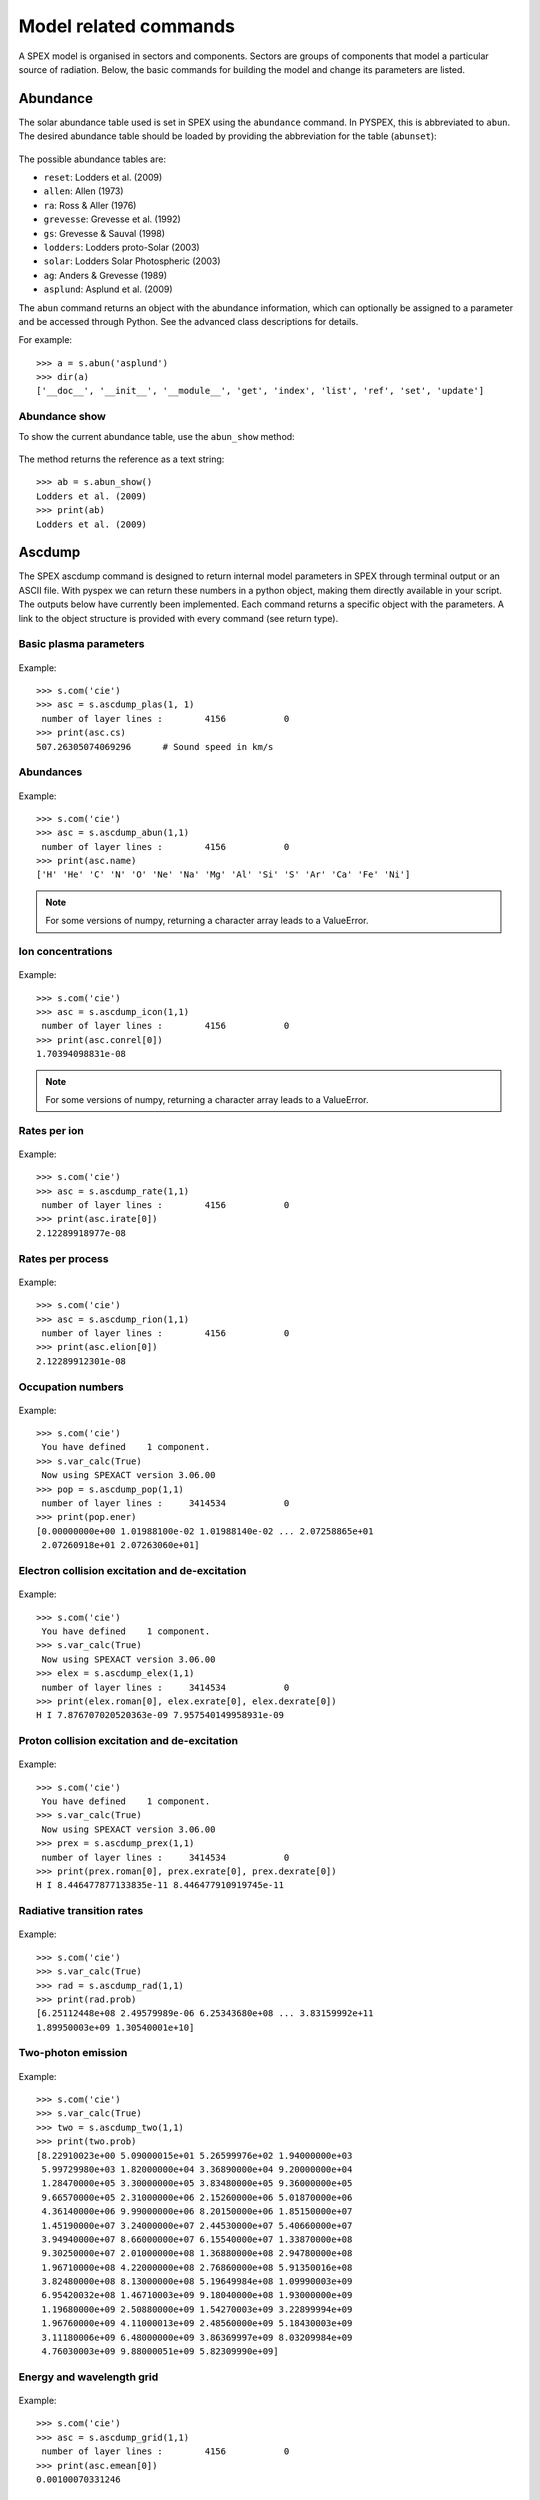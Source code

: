 Model related commands
----------------------

A SPEX model is organised in sectors and components. Sectors are groups of components that model
a particular source of radiation. Below, the basic commands for building the model and change its
parameters are listed.

Abundance
^^^^^^^^^

The solar abundance table used is set in SPEX using the ``abundance`` command. In PYSPEX, this
is abbreviated to ``abun``. The desired abundance table should be loaded by providing the
abbreviation for the table (``abunset``):

  .. automethod:: pyspex.spex.Session.abun

The possible abundance tables are:

* ``reset``: Lodders et al. (2009)
* ``allen``: Allen (1973)
* ``ra``: Ross & Aller (1976)
* ``grevesse``: Grevesse et al. (1992)
* ``gs``: Grevesse & Sauval (1998)
* ``lodders``: Lodders proto-Solar (2003)
* ``solar``: Lodders Solar Photospheric (2003)
* ``ag``: Anders & Grevesse (1989)
* ``asplund``: Asplund et al. (2009)

The ``abun`` command returns an object with the abundance information, which can optionally
be assigned to a parameter and be accessed through Python. See the advanced class descriptions
for details.

For example::

    >>> a = s.abun('asplund')
    >>> dir(a)
    ['__doc__', '__init__', '__module__', 'get', 'index', 'list', 'ref', 'set', 'update']

Abundance show
""""""""""""""
To show the current abundance table, use the ``abun_show`` method:

  .. automethod:: pyspex.spex.Session.abun_show

The method returns the reference as a text string::

    >>> ab = s.abun_show()
    Lodders et al. (2009)
    >>> print(ab)
    Lodders et al. (2009)

Ascdump
^^^^^^^

The SPEX ascdump command is designed to return internal model parameters in SPEX through terminal
output or an ASCII file. With pyspex we can return these numbers in a python object, making them
directly available in your script. The outputs below have currently been implemented. Each command
returns a specific object with the parameters. A link to the object structure is provided with
every command (see return type).

Basic plasma parameters
"""""""""""""""""""""""

  .. automethod:: pyspex.spex.Session.ascdump_plas

Example::

    >>> s.com('cie')
    >>> asc = s.ascdump_plas(1, 1)
     number of layer lines :        4156           0
    >>> print(asc.cs)
    507.26305074069296      # Sound speed in km/s

Abundances
""""""""""

  .. automethod:: pyspex.spex.Session.ascdump_abun

Example::

    >>> s.com('cie')
    >>> asc = s.ascdump_abun(1,1)
     number of layer lines :        4156           0
    >>> print(asc.name)
    ['H' 'He' 'C' 'N' 'O' 'Ne' 'Na' 'Mg' 'Al' 'Si' 'S' 'Ar' 'Ca' 'Fe' 'Ni']

.. note:: For some versions of numpy, returning a character array leads to a ValueError.

Ion concentrations
""""""""""""""""""

  .. automethod:: pyspex.spex.Session.ascdump_icon

Example::

    >>> s.com('cie')
    >>> asc = s.ascdump_icon(1,1)
     number of layer lines :        4156           0
    >>> print(asc.conrel[0])
    1.70394098831e-08

.. note:: For some versions of numpy, returning a character array leads to a ValueError.

Rates per ion
"""""""""""""

  .. automethod:: pyspex.spex.Session.ascdump_rate

Example::

    >>> s.com('cie')
    >>> asc = s.ascdump_rate(1,1)
     number of layer lines :        4156           0
    >>> print(asc.irate[0])
    2.12289918977e-08

Rates per process
"""""""""""""""""

  .. automethod:: pyspex.spex.Session.ascdump_rion

Example::

    >>> s.com('cie')
    >>> asc = s.ascdump_rion(1,1)
     number of layer lines :        4156           0
    >>> print(asc.elion[0])
    2.12289912301e-08

Occupation numbers
""""""""""""""""""

  .. automethod:: pyspex.spex.Session.ascdump_pop

Example::

    >>> s.com('cie')
     You have defined    1 component.
    >>> s.var_calc(True)
     Now using SPEXACT version 3.06.00
    >>> pop = s.ascdump_pop(1,1)
     number of layer lines :     3414534           0
    >>> print(pop.ener)
    [0.00000000e+00 1.01988100e-02 1.01988140e-02 ... 2.07258865e+01
     2.07260918e+01 2.07263060e+01]

Electron collision excitation and de-excitation
"""""""""""""""""""""""""""""""""""""""""""""""

  .. automethod:: pyspex.spex.Session.ascdump_elex

Example::

    >>> s.com('cie')
     You have defined    1 component.
    >>> s.var_calc(True)
     Now using SPEXACT version 3.06.00
    >>> elex = s.ascdump_elex(1,1)
     number of layer lines :     3414534           0
    >>> print(elex.roman[0], elex.exrate[0], elex.dexrate[0])
    H I 7.876707020520363e-09 7.957540149958931e-09

Proton collision excitation and de-excitation
"""""""""""""""""""""""""""""""""""""""""""""

  .. automethod:: pyspex.spex.Session.ascdump_prex

Example::

    >>> s.com('cie')
     You have defined    1 component.
    >>> s.var_calc(True)
     Now using SPEXACT version 3.06.00
    >>> prex = s.ascdump_prex(1,1)
     number of layer lines :     3414534           0
    >>> print(prex.roman[0], prex.exrate[0], prex.dexrate[0])
    H I 8.446477877133835e-11 8.446477910919745e-11

Radiative transition rates
""""""""""""""""""""""""""

  .. automethod:: pyspex.spex.Session.ascdump_rad

Example::

    >>> s.com('cie')
    >>> s.var_calc(True)
    >>> rad = s.ascdump_rad(1,1)
    >>> print(rad.prob)
    [6.25112448e+08 2.49579989e-06 6.25343680e+08 ... 3.83159992e+11
    1.89950003e+09 1.30540001e+10]

Two-photon emission
"""""""""""""""""""

  .. automethod:: pyspex.spex.Session.ascdump_two

Example::

    >>> s.com('cie')
    >>> s.var_calc(True)
    >>> two = s.ascdump_two(1,1)
    >>> print(two.prob)
    [8.22910023e+00 5.09000015e+01 5.26599976e+02 1.94000000e+03
     5.99729980e+03 1.82000000e+04 3.36890000e+04 9.20000000e+04
     1.28470000e+05 3.30000000e+05 3.83480000e+05 9.36000000e+05
     9.66570000e+05 2.31000000e+06 2.15260000e+06 5.01870000e+06
     4.36140000e+06 9.99000000e+06 8.20150000e+06 1.85150000e+07
     1.45190000e+07 3.24000000e+07 2.44530000e+07 5.40660000e+07
     3.94940000e+07 8.66000000e+07 6.15540000e+07 1.33870000e+08
     9.30250000e+07 2.01000000e+08 1.36880000e+08 2.94780000e+08
     1.96710000e+08 4.22000000e+08 2.76860000e+08 5.91350016e+08
     3.82480000e+08 8.13000000e+08 5.19649984e+08 1.09990003e+09
     6.95420032e+08 1.46710003e+09 9.18040000e+08 1.93000000e+09
     1.19680000e+09 2.50880000e+09 1.54270003e+09 3.22899994e+09
     1.96760000e+09 4.11000013e+09 2.48560000e+09 5.18430003e+09
     3.11180006e+09 6.48000000e+09 3.86369997e+09 8.03209984e+09
     4.76030003e+09 9.88000051e+09 5.82309990e+09]


Energy and wavelength grid
""""""""""""""""""""""""""

  .. automethod:: pyspex.spex.Session.ascdump_grid

Example::

    >>> s.com('cie')
    >>> asc = s.ascdump_grid(1,1)
     number of layer lines :        4156           0
    >>> print(asc.emean[0])
    0.00100070331246

Continuum and line spectra
""""""""""""""""""""""""""

  .. automethod:: pyspex.spex.Session.ascdump_clin

Example::

    >>> s.com('cie')
    >>> asc = s.ascdump_clin(1,1)
     number of layer lines :        4156           0
    >>> dir(asc)
    ['__doc__', '__init__', '__module__', 'emean', 'flux', 'fluxcon', 'fluxlin', 'get', 'ibin', 'nbin']

And the total for all the plasma layers:

  .. automethod:: pyspex.spex.Session.ascdump_tcl

Example::

    >>> s.com('cie')
    >>> asc = s.ascdump_tcl(1,1)
     number of layer lines :        4156           0
    >>> dir(asc)
    ['__doc__', '__init__', '__module__', 'emean', 'flux', 'fluxcon', 'fluxlin', 'get', 'ibin', 'nbin']

Ion contribution to the continuum
"""""""""""""""""""""""""""""""""

  .. automethod:: pyspex.spex.Session.ascdump_con

Example::

    >>> s.com('cie')
    >>> asc = s.ascdump_con(1,1)

The total contribution for all plasma layers:

  .. automethod:: pyspex.spex.Session.ascdump_tcon

Example::

    >>> s.com('cie')
    >>> asc = s.ascdump_tcon(1,1)

History of ionisation and temperature in NEI
""""""""""""""""""""""""""""""""""""""""""""

  .. automethod:: pyspex.spex.Session.ascdump_nei

Example::

    >>> s.com('nei')
    >>> asc = s.ascdump_nei(1,1)
     number of layer lines :        4269           0
    >>> dir(asc)
    ['__doc__', '__init__', '__module__', 'get', 'kt', 'nbin', 'u']

Plasma heating rates (photo-ionized)
""""""""""""""""""""""""""""""""""""

  .. automethod:: pyspex.spex.Session.ascdump_heat

Example::

    >>> s.com('po')
     You have defined    1 component.
    >>> s.com('pion')
     You have defined    2 components.
     ** Pion model: take care about proper COM REL use: check manual!
    >>> s.com_rel(1, 1, numpy.array([2]))
    >>> asc = s.ascdump_heat(1,2)
    >>> dir(asc)
    ['__doc__', '__init__', '__module__', 'cool', 'cooladi', 'coolcom', 'cooldr', 'coolexc', 'coolffe', 'coolion', 'coolrec', 'get', 'heat', 'heataug', 'heatcio', 'heatcom', 'heatdex', 'heatext', 'heatffa', 'heatphi']

Energy balance (photo-ionization models)
""""""""""""""""""""""""""""""""""""""""

  .. automethod:: pyspex.spex.Session.ascdump_ebal

Example::

    >>> s.com('po')
     You have defined    1 component.
    >>> s.com('pion')
     You have defined    2 components.
     ** Pion model: take care about proper COM REL use: check manual!
    >>> s.com_rel(1, 1, numpy.array([2]))
    >>> ebal = s.ascdump_ebal(1,2)
    >>> print(ebal.ed)
    [1.19799254 1.19879718 1.19944369 1.19997268 1.20041204 1.2007887
     1.20111621 1.20139981 1.20165756 1.20190604 1.20215816 1.20242256
     1.20269462 1.20298467 1.20339583 1.2037836  1.20408161 1.20428681
     1.20449948 1.20465979 1.20470818 1.20473232 1.20475705 1.20477897
     1.20479138 1.20479738 1.20480034 1.20480188 1.20480272 1.20480319
     1.20480344 1.20480356 1.20480361 1.20480363 1.20480364 1.20480364
     1.20480364 1.201419   1.20141542 1.20141537 1.20141537]

Ionic column densities in absorption
""""""""""""""""""""""""""""""""""""

  .. automethod:: pyspex.spex.Session.ascdump_col

Example::

    >>> asc = s.ascdump_col(1,2)
    >>> dir(asc)
    ['__doc__', '__init__', '__module__', 'atom', 'column', 'get', 'ion', 'logcol', 'name', 'nline', 'roman']

Transmission and equivalent width of absorption lines and edges
"""""""""""""""""""""""""""""""""""""""""""""""""""""""""""""""

  .. automethod:: pyspex.spex.Session.ascdump_tran

Example::

    >>> asc = s.ascdump_tran(1,2,sortn='ener')

Transmission and equivalent width of absorption lines (only)
""""""""""""""""""""""""""""""""""""""""""""""""""""""""""""

  .. automethod:: pyspex.spex.Session.ascdump_tranline

Example::

    >>> asc = s.ascdump_tranline(1,2,sortn='ener')

Transmission and equivalent width of absorption edges (only)
""""""""""""""""""""""""""""""""""""""""""""""""""""""""""""

  .. automethod:: pyspex.spex.Session.ascdump_tranedge

Example::

    >>> asc = s.ascdump_tranedge(1,2)

Properties of the warm model
""""""""""""""""""""""""""""

  .. automethod:: pyspex.spex.Session.ascdump_warm

Example::

    >>> asc = s.ascdump_warm(1,2)
    >>> dir(asc)
    ['__doc__', '__init__', '__module__', 'atom', 'col', 'dndlnxi', 'get', 'ion', 'name', 'nline', 'nxil', 'roman', 't', 'xi', 'xilgrid']

Calculate
^^^^^^^^^

Once the model sectors and components are set-up and the parameters are set, the model spectrum
can be calculated using the SPEX ``calculate`` command. For convenience, this command has been
abbreviated to ``calc`` in PYSPEX.

  .. automethod:: pyspex.spex.Session.calc

Example::

    >>> s.calc()

Components
^^^^^^^^^^

Spectral components, like power laws, thermal and absorption models are loaded using the
SPEX ``comp`` command. Since the command is often typed simply as ``com`` in practice, the
PYSPEX command is also ``com``:

  .. automethod:: pyspex.spex.Session.com

The command adds a component by default to sector 1. If the component should be added to a
different sector, then please use the optional ``isect`` parameter to specify the target sector.

For example::

    >>> s.com('cie')
    >>> s.com('po', isect=2)

See the SPEX reference manual for a list of spectral components.

Component delete
""""""""""""""""
Deleting a component from the model is done using the sector and component number of the component.

  .. automethod:: pyspex.spex.Session.com_del

For example::

    >>> s.com_del(1,1)

The command above deletes the first component in sector number 1.

Component relate
""""""""""""""""
The relation between the additive and multiplicative components is set with a ``com rel`` command
in SPEX. In PYSPEX this is:

  .. automethod:: pyspex.spex.Session.com_rel

The relations are set per component (so no ranges, unfortunately) and the related multiplicative
models should be entered (in the right order) using a numpy array. For example::

    >>> s.com('reds')
    >>> s.com('hot')
    >>> s.com('cie')
    >>> s.com_rel(1, 3, numpy.array([1,2]))


Distance
^^^^^^^^

To calculate fluxes and luminosities, SPEX needs an assumed distance of the source. In SPEX this
is done with the ``distance`` command. In PYSPEX this is abbreviated to ``dist`` for convenience.

The distance can be set with the dist command:

  .. automethod:: pyspex.spex.Session.dist

where ``isect`` is the sector number, ``dist`` the distance (float) and ``unit`` the unit of the
distance that is put in. The function returns an object containing the distance in all available
units.

Examples::

    >>> d = s.dist(1,0.5,'z')     # Redshift of z=0.5
    >>> d = s.dist(1,2.0,'kpc')   # Distance of 2 kiloparsec
    >>> dir(d)
    ['__doc__', '__init__', '__module__', 'age', 'au', 'cz', 'get', 'h0', 'kpc', 'ly', 'm', 'mpc', 'omega_l', 'omega_m', 'omega_r', 'pc', 'set', 'set_cosmo', 'z']

If you do not want to set the distance, but just get the current parameters, the ``dist_get``
command can be used:

  .. automethod:: pyspex.spex.Session.dist_get

Like the dist command, this method returns an object with the distances in all available units.

Cosmology
"""""""""

Next to the distance, the cosmology used by SPEX can also be specified. In SPEX all parameters
should be provided through seperate lines, but in PYSPEX this has been combined in one command:

  .. automethod:: pyspex.spex.Session.dist_cosmo

The commands needs values for the Hubble constant ``h0`` (70 km/s/Mpc), Omega Matter ``omega_m``
(0.3), Omega Lambda ``omega_l`` (0.7) and Omega R ``omega_r`` (0.0). For example::

    >>> s.dist_cosmo(75,0.33,0.67,0.0)

(The command will write the distances 4 times to the terminal since in the background all
SPEX commands are executed separately...)

Energy grid
^^^^^^^^^^^

The model energy grid can be manipulated with the SPEX ``egrid`` command. In PYSPEX, this command
has been splitted into two varieties:

  .. automethod:: pyspex.spex.Session.egrid
  .. automethod:: pyspex.spex.Session.egrid_step

For the first method, ``egrid``, the number of spectral bins ``nbins`` is known, while for
``egrid_step`` the step size (``step``) is an input value. The lowest and highest energy of
the grid needs to be provided using the ``elow`` and ``ehigh`` input values. The unit is a
text string and the grid can be logarithmic if the ``log`` parameter is set to ``True``.

Examples::

    >>> s.egrid(0.1,10.,9990,'kev',True)
    >>> s.egrid_step(0.1,10.,0.01,'kev',False)

Reading & saving grids
""""""""""""""""""""""
Grids can also be save and read from a text file. The two methods below save and read a ``.egr``
file, respectively:

  .. automethod:: pyspex.spex.Session.egrid_save
  .. automethod:: pyspex.spex.Session.egrid_read

The ``savefile`` or ``readfile`` parameter should provide the method with the filename to save
or read, including the ``.egr`` extension! If necessary, the full path to the file can be included.

Examples::

    >>> s.egrid_save('mygrid.egr')
    >>> s.egrid_read('mygrid.egr')

Get & set custom grids
""""""""""""""""""""""
If the grid needs to be transfered from or to Python memory, then the ``get`` and ``set`` methods
can be used:

  .. automethod:: pyspex.spex.Session.egrid_get
  .. automethod:: pyspex.spex.Session.egrid_set

The ``get`` routine returns a Python object with the egrid arrays. The ``set`` routine requires
an ``ebounds`` numpy array containing the energies of the bin boundaries. Note that the number
of elements of this array would be of length n + 1, where n is the number of bins in the array.

Examples::

    >>> grid = s.egrid_get()
    >>> ebounds = 0.1 + 0.01 * numpy.arange(9991, dtype=float)
    >>> s.egrid_set(ebounds)

Flux & Luminosity
^^^^^^^^^^^^^^^^^

For each component, the fluxes and luminosities are calculated using the set distance and energy
boundaries. These energy limits for the flux and luminosity can be set using the ``elim`` command:

  .. automethod:: pyspex.spex.Session.elim

where ``elow`` is the lower boundary of the flux and ``ehigh`` the higher boundary. The ``unit``
determines the units of the input values, for example 'kev' for keV.

Examples::

    >>> s.elim(13.6E-3,13.6,'kev')

Get flux
""""""""
The fluxes and luminosities calculated in SPEX can be extracted using the ``flux_get`` method.

  .. automethod:: pyspex.spex.Session.flux_get

The values are returned in a python object so that they can be accessed easily::

    >>> flx = s.flux_get(1,1)
    >>> print flx.enerflux
    1.51011622912e-18

For the details about the contents of the object, see the advanced class description of the
Fluxes class.

Ionisation balance
^^^^^^^^^^^^^^^^^^

There are several ionisation balances available in SPEX. The Urdampilleta ionisation balance
is the current default set.

The ionisation balance can be set using the ``ibal`` method:

  .. automethod:: pyspex.spex.Session.ibal

The ``ref`` is the short text string describing the paper reference for the ionisation balance:

* ``ar92``: Arnaud & Raymond (1992) for Fe, Arnaud & Rothenflug (1985) for other elements.
* ``ar85``: Arnaud & Rothenflug (1985).
* ``oldbryans``: Old Bryans et al. data (NOT recommended).
* ``bryans09``: Bryans et al. (2009).
* ``u17``: Urdampilleta et al. (2017).

Examples::

    >>> s.ibal('u17')

Show
""""

To show the current ionisation balance, the ``ibal_show`` method can be used:

  .. automethod:: pyspex.spex.Session.ibal_show

This method returns the reference of the ionisation balance as a string.

Example::

    >>> ib = s.ibal_show()
    Urdampilleta et al. (2017)

Ion selection
^^^^^^^^^^^^^

In original SPEX models that use the SPEX atomic data, ions can be turned on or off, or can be
calculated using the old SPEX version 2 or the new SPEX version 3. In addition, the maximum
principle quantum number (nmax) and the maximum angular momentum (lmax) can be set.

The functions have been created such that each function selects the ions either by atomic number,
iso-electronic sequence or ion.

.. automethod:: pyspex.spex.Session.ions_all

.. automethod:: pyspex.spex.Session.ions_iso

.. automethod:: pyspex.spex.Session.ions_z

.. automethod:: pyspex.spex.Session.ions_ion

Show
""""

The ion selections can be shown by calling the ``ions_show`` function below:

.. automethod:: pyspex.spex.Session.ions_show


Setting parameters
^^^^^^^^^^^^^^^^^^

Model parameters in SPEX are set using the ``par`` command. Since this command has subcommands,
there are a number of methods to cover most of the functionality in PYSPEX. The most basic function
is to set a parameter value and determine whether it should be free in the fit or thawn. These
functions have been combined into one:

  .. automethod:: pyspex.spex.Session.par
  .. automethod:: pyspex.spex.Session.par_text

The ``par`` method is used for setting numerical values. It needs the sector number (isect),
component number (icomp) and the name of the parameter (name) to set. Optionally, the
parameter can be set free by setting ``thawn`` to True.

For text values, like filenames of model input files, the ``par_text`` method is used. The
usage is very similar to the ``par`` method, but just with the difference a text string is
passed instead of a value. Text parameters cannot be free parameters as well.

Examples::

    >>> s.par(1, 1, 'norm', 1E+8, thawn=True)
    >>> s.par_text(1, 1, file, 'dist.dat')

Fix & Free parameters
"""""""""""""""""""""
Many times, we want to fix and free parameters without changing the values. For this purpose,
two convenience functions have been created:

  .. automethod:: pyspex.spex.Session.par_fix
  .. automethod:: pyspex.spex.Session.par_free

``par_fix`` and ``par_free`` fix and free the parameter with name (``name``) in sector (``isect``)
and component (``icomp``).

Examples::

    >>> s.par_free(1,1,'26')
    >>> s.par_fix(1,1,'t')

Parameter range
"""""""""""""""
Parameters have ranges in which they can be safely varied without causing undesired errors or
unphysical results. These ranges can be set using the ``par_range`` method:

  .. automethod:: pyspex.spex.Session.par_range

In addition to the sector number (``isect``), component number (``icomp``), and the parameter
name (``name``), this function needs the lower (``rlow``) and upper range (``rupp``) limits of
the parameter.

Example::

    >>> s.par_range(1,1,'t',0.1,10.)

Couple parameters
"""""""""""""""""
Parameters can be coupled to each other such they have the same values in the fit. Or, optionally,
remain coupled with a given multiplication factor. The PYSPEX method for this is ``par_couple``:

  .. automethod:: pyspex.spex.Session.par_couple

The parameter located in ``isect``, ``icomp`` and with ``iname`` will be coupled to the parameter
in ``csect``, ``ccomp``, and ``cname``. The ``factor`` sets the multiplication factor for the
coupling.

To decouple a parameter again, simply use:

  .. automethod:: pyspex.spex.Session.par_decouple

Examples::

    >>> s.par_couple(1, 2, 't', 1, 1, 't', 0.5)  # Couple the temperature in component 2 to 0.5 times the temperature in component 1
    >>> s.par_decouple(1, 2, 't')

Set instrument normalisation
""""""""""""""""""""""""""""
With SPEX the instrument normalisations can be set with the par command, but then with negative
sector numbers. Since that can be confusing, there is a separate command to set the instrument
normalisation, which has a similar syntax as the ``par`` method:

  .. automethod:: pyspex.spex.Session.par_norm

This methods sets the instrument normalisation to ``value`` for the instrument with number
``ins`` and region number ``reg``. The ``status`` parameter is a logical/boolean where
``True`` means thawn or free and ``False`` frozen.

Example::

    >>> s.par_norm(1,2, 0.95, True)

Show parameters
"""""""""""""""
Show the model parameters in the terminal (or Jupyter Notebook). One can specify a couple of options to
show more or less information:

  .. automethod:: pyspex.spex.Session.par_show

Example::

    >>> s.par_show('free')

The models can also be shown through the Fortran backend, but then the output will be shown in the terminal only
(not in the Jupyter notebook).

  .. automethod:: pyspex.spex.Session.par_show_classic

Example::

    >>> s.par_show_classic('flux')

See also the SPEX documentation for `par_show <https://spex-xray.github.io/spex-help/reference/commands/par.html>`_.

Write parameters to .com file
"""""""""""""""""""""""""""""
The current parameter settings can be saved to a command file (.com) and be loaded later by
the ``log_exe`` command. The ``par_write`` method in pyspex is called like this:

  .. automethod:: pyspex.spex.Session.par_write

Example::

    >>> s.par_write('myparam.com', overwrite=True)

Sectors
^^^^^^^

Sectors group spectral components to form the model for a particular source or phenomenon.
If the sectors need a different response, the sectors should also be defined in the .spo and
.res files. When starting SPEX, the number of sectors is 1 by default, even if loaded
data files contain more sectors. Sectors can be added to SPEX with the ``sector`` command.

In PYSPEX a new sector is created easily with the ``sector`` method:

  .. automethod:: pyspex.spex.Session.sector

This creates an empty sector. Sometimes, the new sector needs to have the same components as
a previous one. In this case, the sector can be copied:

  .. automethod:: pyspex.spex.Session.sector_copy

If a sector is no longer needed, it can be deleted:

  .. automethod:: pyspex.spex.Session.sector_del

Examples::

    >>> s.sector()
    There are 2 sectors
    >>> s.sector_copy(1)
     You have defined    1 component.
    There are 3 sectors
    >>> s.sector_del(2)

Plasma model parameters
^^^^^^^^^^^^^^^^^^^^^^^

There are a number of settings for the SPEX plasma models that can be changed by the user. In
SPEX these are done using the ``var`` command. The ``var`` commands have been implemented in
pyspex through the methods below. The current settings can be obtained using the
:ref:`Var class <class_var>` which is referenced in the SPEX session as ``s.mod_var``.

Free-bound accuracy
"""""""""""""""""""

   .. automethod:: pyspex.spex.Session.var_gacc

Example::

    >>> s.var_gacc(1.0E-2)

Line emission contributions
"""""""""""""""""""""""""""

   .. automethod:: pyspex.spex.Session.var_line

Example::

    >>> s.var_line('ex', False)

Doppler broadening
""""""""""""""""""

   .. automethod:: pyspex.spex.Session.var_doppler

Example::

    >>> s.var_doppler(1)

SPEXACT version 3 calculations
""""""""""""""""""""""""""""""

   .. automethod:: pyspex.spex.Session.var_calc

Example::

    >>> s.var_calc(True)

Occupation numbers starting values
""""""""""""""""""""""""""""""""""

   .. automethod:: pyspex.spex.Session.var_occstart

Example::

    >>> s.var_occstart('ground')

SPEXACT version 2 settings (MEKAL)
""""""""""""""""""""""""""""""""""

   .. automethod:: pyspex.spex.Session.var_mekal

Examples::

    >>> s.var_mekal('wav', False)
    >>> s.var_mekal('fe17', False)

Multi-Maxwellians for the ionisation balance
""""""""""""""""""""""""""""""""""""""""""""

   .. automethod:: pyspex.spex.Session.var_ibalmaxw

Example::

    >>> s.var_ibalmaxw(False)

SPEXACT version 3 cooling
"""""""""""""""""""""""""

   .. automethod:: pyspex.spex.Session.var_newcoolexc

Example::

    >>> s.var_newcoolexc(False)

And for the cooling by di-electronic recombination:

   .. automethod:: pyspex.spex.Session.var_newcooldr

Example::

    >>> s.var_newcooldr(False)

